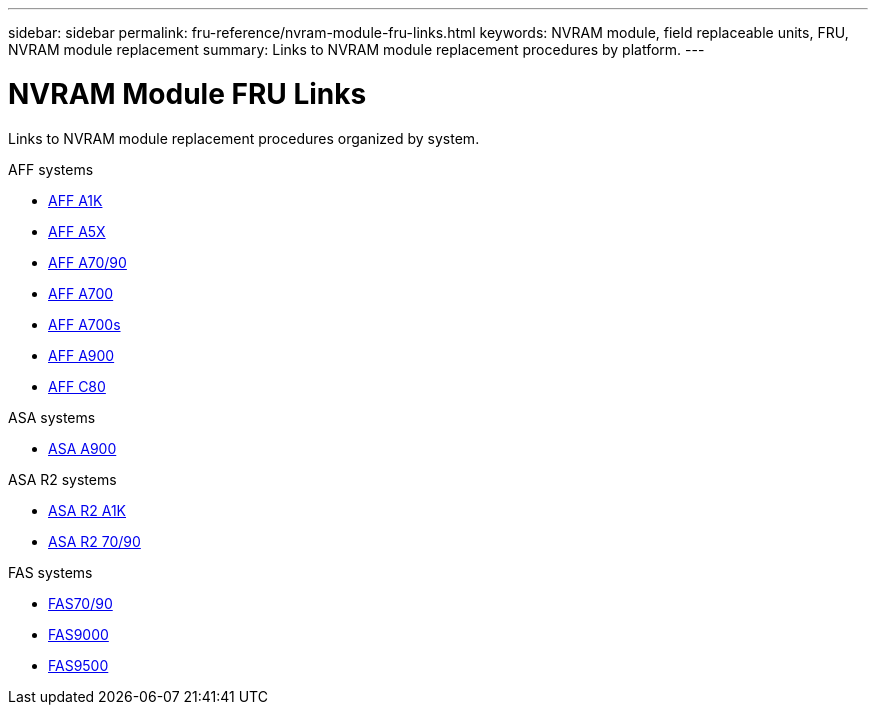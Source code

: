 ---
sidebar: sidebar
permalink: fru-reference/nvram-module-fru-links.html
keywords: NVRAM module, field replaceable units, FRU, NVRAM module replacement
summary: Links to NVRAM module replacement procedures by platform.
---

= NVRAM Module FRU Links

[.lead]
Links to NVRAM module replacement procedures organized by system.

[role="tabbed-block"]
====
.AFF systems
--
* link:../a1k/nvram-replace.html[AFF A1K^]
* link:../a5x/nvram-replace.html[AFF A5X^]
* link:../a70-90/nvram-replace.html[AFF A70/90^]
* link:../a700/nvram-module-or-nvram-dimm-replacement.html[AFF A700^]
* link:../a700s/nvram-or-nvram-dimm-replacement.html[AFF A700s^]
* link:../a900/nvram_module_or_nvram_dimm_replacement.html[AFF A900^]
* link:../c80/nvram-replace.html[AFF C80^]
--

.ASA systems
--
* link:../asa900/nvram_module_or_nvram_dimm_replacement.html[ASA A900^]
--

.ASA R2 systems
--
* link:../asa-r2-a1k/nvram-replace.html[ASA R2 A1K^]
* link:../asa-r2-70-90/nvram-replace.html[ASA R2 70/90^]
--

.FAS systems
--
* link:../fas-70-90/nvram-replace.html[FAS70/90^]
* link:../fas9000/nvram-module-or-nvram-dimm-replacement.html[FAS9000^]
* link:../fas9500/nvram_module_or_nvram_dimm_replacement.html[FAS9500^]
--
====